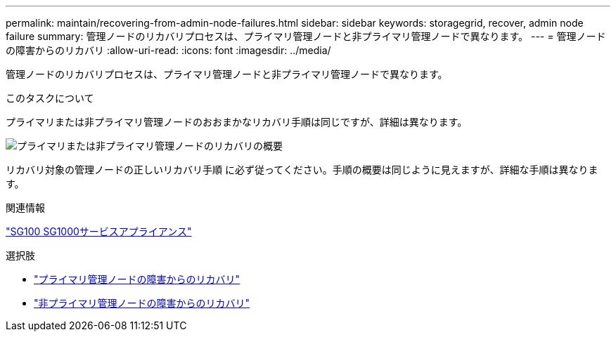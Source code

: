 ---
permalink: maintain/recovering-from-admin-node-failures.html 
sidebar: sidebar 
keywords: storagegrid, recover, admin node failure 
summary: 管理ノードのリカバリプロセスは、プライマリ管理ノードと非プライマリ管理ノードで異なります。 
---
= 管理ノードの障害からのリカバリ
:allow-uri-read: 
:icons: font
:imagesdir: ../media/


[role="lead"]
管理ノードのリカバリプロセスは、プライマリ管理ノードと非プライマリ管理ノードで異なります。

.このタスクについて
プライマリまたは非プライマリ管理ノードのおおまかなリカバリ手順は同じですが、詳細は異なります。

image::../media/overview_admin_node_recovery.png[プライマリまたは非プライマリ管理ノードのリカバリの概要]

リカバリ対象の管理ノードの正しいリカバリ手順 に必ず従ってください。手順の概要は同じように見えますが、詳細な手順は異なります。

.関連情報
link:../sg100-1000/index.html["SG100 SG1000サービスアプライアンス"]

.選択肢
* link:recovering-from-primary-admin-node-failures.html["プライマリ管理ノードの障害からのリカバリ"]
* link:recovering-from-non-primary-admin-node-failures.html["非プライマリ管理ノードの障害からのリカバリ"]

